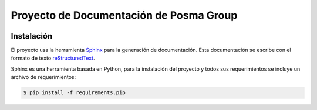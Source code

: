 Proyecto de Documentación de Posma Group
=========================================

.. image:: https://readthedocs.org/projects/posmagroup/badge/?version=latest
   :target: http://posmagroup.readthedocs.org/es/latest/?badge=latest
   :alt: Documentation Status

Instalación
-----------

El proyecto usa la herramienta `Sphinx`_ para la generación de documentación. Esta documentación se escribe con el formato
de texto `reStructuredText`_. 

Sphinx es una herramienta basada en Python, para la instalación del proyecto y todos sus requerimientos se incluye un archivo de requerimientos:

.. code::

     $ pip install -f requirements.pip



.. _`Sphinx`: sphinx-doc.org
.. _`reStructuredText`: http://docutils.sourceforge.net/docs/ref/rst/restructuredtext.html
